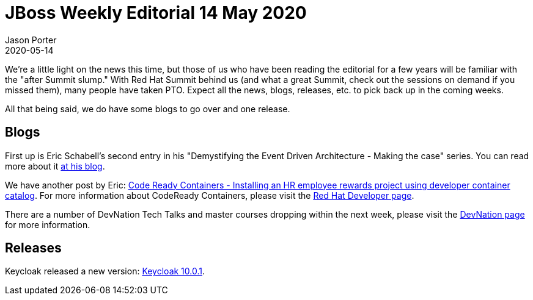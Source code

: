 = JBoss Weekly Editorial 14 May 2020
Jason Porter
2020-05-14
:tags: event-driven, codeready-containers, keycloak, devnation

We're a little light on the news this time, but those of us who have been reading the editorial for a few years will be familiar with the "after Summit slump."
With Red Hat Summit behind us (and what a great Summit, check out the sessions on demand if you missed them), many people have taken PTO.
Expect all the news, blogs, releases, etc. to pick back up in the coming weeks.

All that being said, we do have some blogs to go over and one release.

== Blogs

First up is Eric Schabell's second entry in his "Demystifying the Event Driven Architecture - Making the case" series.
You can read more about it https://www.schabell.org/2020/05/demystifying-event-driven-architecture-making-the-case.html[at his blog].

We have another post by Eric: https://www.schabell.org/2020/05/code-ready-containers-installing-hr-employee-rewards-project.html[Code Ready Containers - Installing an HR employee rewards project using developer container catalog].
For more information about CodeReady Containers, please visit the https://developers.redhat.com/products/codeready-containers/overview[Red Hat Developer page].

There are a number of DevNation Tech Talks and master courses dropping within the next week, please visit the https://developers.redhat.com/devnation/[DevNation page] for more information.


== Releases

Keycloak released a new version: https://www.keycloak.org//2020/05/keycloak-1001-released.html[Keycloak 10.0.1].
